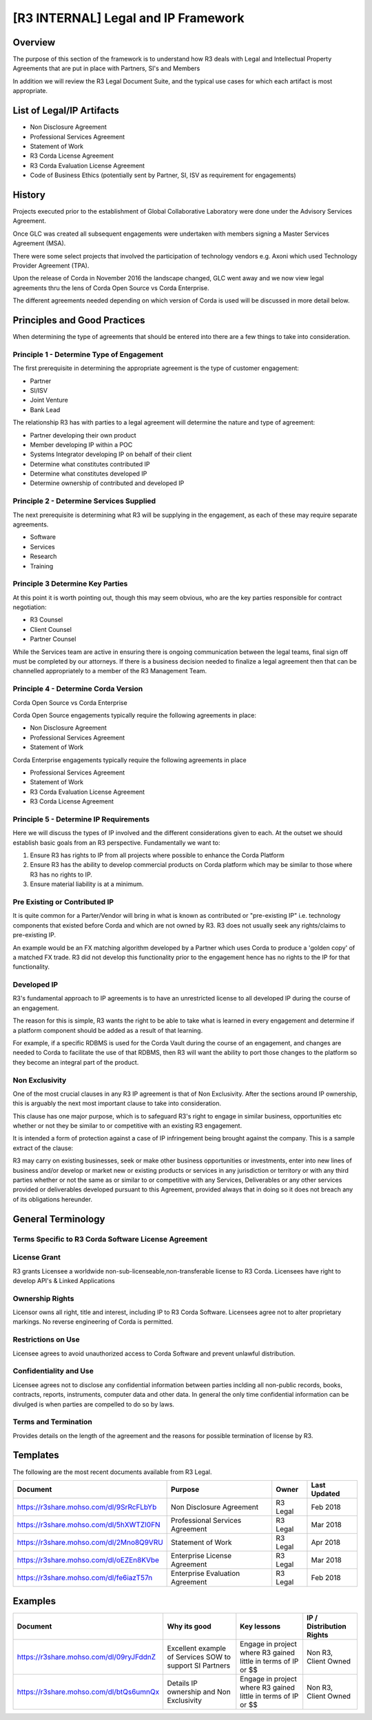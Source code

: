[R3 INTERNAL] Legal and IP Framework
====================================

Overview
--------

The purpose of this section of the framework is to understand how R3 deals with Legal and Intellectual Property Agreements that are
put in place with Partners, SI's and Members

In addition we will review the R3 Legal Document Suite, and the typical use cases for which each artifact is most appropriate.

List of Legal/IP Artifacts
--------------------------

* Non Disclosure Agreement
* Professional Services Agreement
* Statement of Work
* R3 Corda License Agreement
* R3 Corda Evaluation License Agreement
* Code of Business Ethics (potentially sent by Partner, SI, ISV as requirement for engagements)

History
-------

Projects executed prior to the establishment of Global Collaborative Laboratory were done under the Advisory Services Agreement.

Once GLC was created all subsequent engagements were undertaken with members signing a Master Services Agreement (MSA).

There were some select projects that involved the participation of technology vendors e.g. Axoni which used Technology Provider Agreement (TPA).

Upon the release of Corda in November 2016 the landscape changed, GLC went away and we now view legal agreements thru the lens of Corda Open Source vs Corda Enterprise.

The different agreements needed depending on which version of Corda is used will be discussed in more detail below.

Principles and Good Practices
-----------------------------

When determining the type of agreements that should be entered into there are a few things to take into consideration.

Principle 1 - Determine Type of Engagement
```````````````````````````````````````````
The first prerequisite in determining the appropriate agreement is the type of customer engagement:

* Partner
* SI/ISV
* Joint Venture
* Bank Lead

The relationship R3 has with parties to a legal agreement will determine the nature and type of agreement:

* Partner developing their own product
* Member developing IP within a POC
* Systems Integrator developing IP on behalf of their client
* Determine what constitutes contributed IP
* Determine what constitutes developed IP
* Determine ownership of contributed and developed IP

Principle 2 - Determine Services Supplied
`````````````````````````````````````````
The next prerequisite is determining what R3 will be supplying in the engagement, as each of these may require separate agreements.

* Software
* Services
* Research
* Training

Principle 3 Determine Key Parties
`````````````````````````````````
At this point it is worth pointing out, though this may seem obvious, who are the key parties responsible for contract negotiation:

* R3 Counsel
* Client Counsel
* Partner Counsel

While the Services team are active in ensuring there is ongoing communication between the legal teams, final sign off must be completed by our attorneys.
If there is a business decision needed to finalize a legal agreement then that can be channelled appropriately to a member of the R3 Management Team.

Principle 4 - Determine Corda Version
`````````````````````````````````````
Corda Open Source vs Corda Enterprise

Corda Open Source engagements typically require the following agreements in place:

* Non Disclosure Agreement
* Professional Services Agreement
* Statement of Work

Corda Enterprise engagements typically require the following agreements in place

* Professional Services Agreement
* Statement of Work
* R3 Corda Evaluation License Agreement
* R3 Corda License Agreement

.. image:: C1.png
  :width: 900px
  :height: 500px
  :align: center

Principle 5 - Determine IP Requirements
```````````````````````````````````````
Here we will discuss the types of IP involved and the different considerations given to each. At the outset
we should establish basic goals from an R3 perspective. Fundamentally we want to:

1. Ensure R3 has rights to IP from all projects where possible to enhance the Corda Platform
2. Ensure R3 has the ability to develop commercial products on Corda platform which may be similar to those where R3 has no rights to IP.
3. Ensure material liability is at a minimum.

Pre Existing or Contributed IP
``````````````````````````````
It is quite common for a  Parter/Vendor will bring in what is known as contributed or "pre-existing IP" i.e. technology components that existed
before Corda and which are not owned by R3. R3 does not usually seek any rights/claims to pre-existing IP.

An example would be an FX matching algorithm developed by a Partner which uses Corda to produce a 'golden copy' of a matched FX trade. R3 did not develop
this functionality prior to the engagement hence has no rights to the IP for that functionality.

Developed IP
````````````
R3's fundamental approach to IP agreements is to have an unrestricted license to all developed IP during the course of an engagement.

The reason for this is simple, R3 wants the right to be able to take what is learned in every engagement and
determine if a platform component should be added as a result of that learning.

For example, if a specific RDBMS is used for the Corda Vault during the course of an engagement,
and changes are needed to Corda to facilitate the use of that RDBMS, then R3 will want the ability to
port those changes to the platform so they become an integral part of the product.

Non Exclusivity
```````````````
One of the most crucial clauses in any R3 IP agreement is that of Non Exclusivity. After the sections around IP ownership, this is arguably
the next most important clause to take into consideration.

This clause has one major purpose, which is to safeguard R3's right to engage in similar business, opportunities etc whether or not they be
similar to or competitive with an existing R3 engagement.

It is intended a form of protection against a case of IP infringement being brought against the company. This is a sample extract of the clause:

R3 may carry on existing businesses, seek or make other business opportunities or investments, enter into
new lines of business and/or develop or market new or existing products or services in any jurisdiction
or territory or with any third parties whether or not the same as or similar to or competitive with any
Services, Deliverables or any other services provided or deliverables developed pursuant to this
Agreement, provided always that in doing so it does not breach any of its obligations hereunder.

General Terminology
-------------------


.. image:: C2.png
  :width: 900px
  :height: 500px
  :align: center


Terms Specific to R3 Corda Software License Agreement
`````````````````````````````````````````````````````

License Grant
`````````````

R3 grants Licensee a worldwide non-sub-licenseable,non-transferable license to R3 Corda.
Licensees have right to develop API's & Linked Applications

Ownership Rights
````````````````

Licensor owns all right, title and interest, including IP to R3 Corda Software. Licensees agree not to alter proprietary markings. No reverse engineering of Corda is permitted. 

Restrictions on Use
```````````````````

Licensee agrees to avoid unauthorized access to Corda Software and prevent unlawful distribution.

Confidentiality and Use
```````````````````````

Licensee agrees not to disclose any confidential information between parties inclding all non-public records, books, contracts, reports, instruments, computer data and other data.
In general the only time confidential information can be divulged is when parties are compelled to do so by laws. 

Terms and Termination
`````````````````````

Provides details on the length of the agreement and the reasons for possible termination of license by R3.


Templates
---------

The following are the most recent documents available from R3 Legal.

=======================================  ===============================  ===============  ============
Document                                 Purpose                          Owner            Last Updated
=======================================  ===============================  ===============  ============
https://r3share.mohso.com/dl/9SrRcFLbYb  Non Disclosure Agreement         R3 Legal         Feb 2018
https://r3share.mohso.com/dl/5hXWTZI0FN  Professional Services Agreement  R3 Legal         Mar 2018
https://r3share.mohso.com/dl/2Mno8Q9VRU  Statement of Work                R3 Legal         Apr 2018
https://r3share.mohso.com/dl/oEZEn8KVbe  Enterprise License Agreement     R3 Legal         Mar 2018
https://r3share.mohso.com/dl/fe6iazT57n  Enterprise Evaluation Agreement  R3 Legal         Feb 2018
=======================================  ===============================  ===============  ============

Examples
--------

=======================================   ===================================== ==================================  ====================================
Document                                  Why its good                          Key lessons                         IP / Distribution Rights
=======================================   ===================================== ==================================  ====================================
https://r3share.mohso.com/dl/09ryJFddnZ   Excellent example of Services SOW to  Engage in project where R3 gained   Non R3, Client Owned
                                          support SI Partners                   little in terms of IP or $$
https://r3share.mohso.com/dl/btQs6umnQx   Details IP ownership and Non          Engage in project where R3 gained   Non R3, Client Owned
                                          Exclusivity                           little in terms of IP or $$
=======================================   ===================================== ==================================  ====================================

